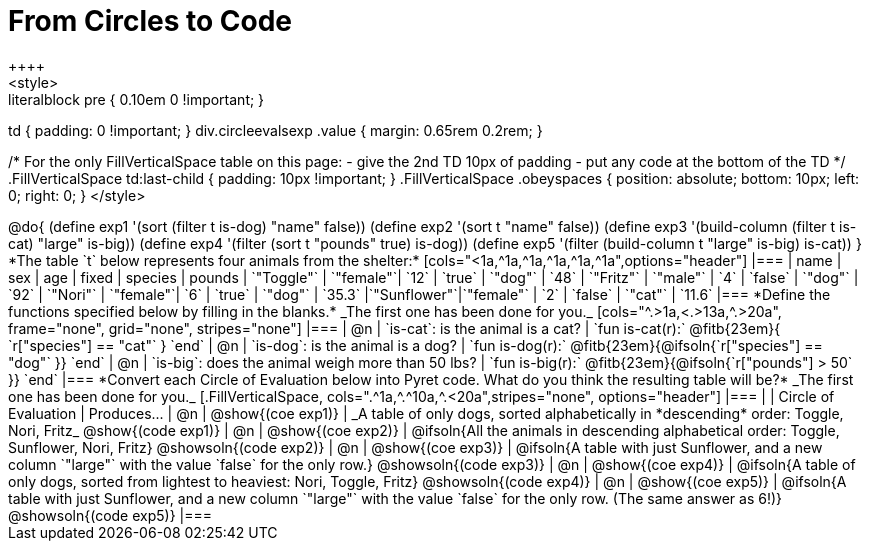 = From Circles to Code
++++
<style>
.literalblock pre { 0.10em 0 !important; }
td { padding: 0 !important; }
div.circleevalsexp .value { margin: 0.65rem 0.2rem; }

/*
For the only FillVerticalSpace table on this page:
 - give the 2nd TD 10px of padding
 - put any code at the bottom of the TD
*/
.FillVerticalSpace td:last-child { padding: 10px !important; }
.FillVerticalSpace .obeyspaces {
	position: 	absolute;
    bottom: 	10px;
    left: 		0;
    right: 		0;
}
</style>
++++

@do{

(define exp1 '(sort (filter t is-dog) "name" false))
(define exp2 '(sort t "name" false))
(define exp3 '(build-column (filter t is-cat) "large" is-big))
(define exp4 '(filter (sort t "pounds" true) is-dog))
(define exp5 '(filter (build-column t "large" is-big) is-cat))

}

*The table `t` below represents four animals from the shelter:*

[cols="<1a,^1a,^1a,^1a,^1a,^1a",options="header"]
|===
| name        | sex       | age   | fixed   | species | pounds
| `"Toggle"`  | `"female"`| `12`  | `true`  | `"dog"` | `48`
| `"Fritz"`   | `"male"`  |  `4`  | `false` | `"dog"` | `92`
| `"Nori"`    | `"female"`|  `6`  | `true`  | `"dog"` | `35.3`
|`"Sunflower"`|`"female"` |  `2`  | `false` | `"cat"` | `11.6`
|===

*Define the functions specified below by filling in the blanks.* _The first one has been done for you._

[cols="^.>1a,<.>13a,^.>20a", frame="none", grid="none", stripes="none"]
|===
| @n
| `is-cat`: is the animal is a cat?
| `fun is-cat(r):` @fitb{23em}{        `r["species"] == "cat"` } `end`

| @n
| `is-dog`: is the animal is a dog?
| `fun is-dog(r):` @fitb{23em}{@ifsoln{`r["species"] == "dog"` }} `end`

| @n
| `is-big`: does the animal weigh more than 50 lbs?
| `fun is-big(r):` @fitb{23em}{@ifsoln{`r["pounds"] > 50` }} `end`
|===

*Convert each Circle of Evaluation below into Pyret code. What do you think the resulting table will be?* _The first one has been done for you._

[.FillVerticalSpace, cols=".^1a,^.^10a,^.<20a",stripes="none", options="header"]
|===
|
| Circle of Evaluation
| Produces...

| @n
| @show{(coe exp1)}
| _A table of only dogs, sorted alphabetically in *descending* order: Toggle, Nori, Fritz_
  @show{(code exp1)}

| @n
| @show{(coe exp2)}
| @ifsoln{All the animals in descending alphabetical order: Toggle, Sunflower, Nori, Fritz}
  @showsoln{(code exp2)}

| @n
| @show{(coe exp3)}
| @ifsoln{A table with just Sunflower, and a new column `"large"` with the value `false` for the only row.}
  @showsoln{(code exp3)}

| @n
| @show{(coe exp4)}
| @ifsoln{A table of only dogs, sorted from lightest to heaviest: Nori, Toggle, Fritz}
  @showsoln{(code exp4)}

| @n
| @show{(coe exp5)}
| @ifsoln{A table with just Sunflower, and a new column `"large"` with the value `false` for the only row. (The same answer as 6!)}
  @showsoln{(code exp5)}
|===
